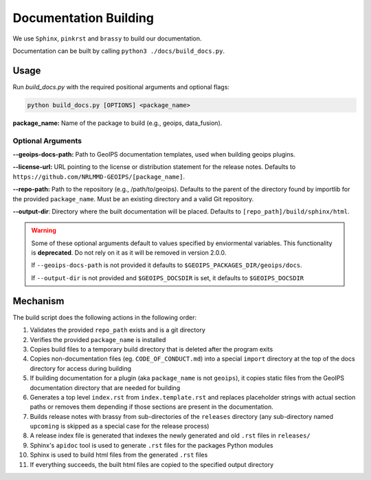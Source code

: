 Documentation Building
**********************

We use ``Sphinx``, ``pinkrst`` and ``brassy`` to build our documentation.

Documentation can be built by calling ``python3 ./docs/build_docs.py``.

Usage
=====
Run `build_docs.py`  with the required positional arguments and optional flags:

.. code-block:: bash

    python build_docs.py [OPTIONS] <package_name>

**package_name:** Name of the package to build (e.g., geoips, data_fusion).

Optional Arguments
------------------

**--geoips-docs-path:** Path to GeoIPS documentation templates,
used when building geoips plugins.

**--license-url:** URL pointing to the license or distribution statement
for the release notes.
Defaults to ``https://github.com/NRLMMD-GEOIPS/[package_name]``.

**--repo-path:** Path to the repository (e.g., /path/to/geoips).
Defaults to the parent of the directory found by importlib for the provided ``package_name``.
Must be an existing directory and a valid Git repository.

**--output-dir**: Directory where the built documentation will be placed.
Defaults to ``[repo_path]/build/sphinx/html``.

.. warning::

    Some of these optional arguments default to values specified by
    enviormental variables. This functionality is **deprecated**.
    Do not rely on it as it will be removed in version 2.0.0.

    If ``--geoips-docs-path`` is not provided it defaults to
    ``$GEOIPS_PACKAGES_DIR/geoips/docs``.

    If ``--output-dir`` is not provided and ``$GEOIPS_DOCSDIR`` is set, it
    defaults to ``$GEOIPS_DOCSDIR``

Mechanism
=========

The build script does the following actions in the following order:

#. Validates the provided ``repo_path`` exists and is a git directory
#. Verifies the provided ``package_name`` is installed
#. Copies build files to a temporary build directory that is deleted after the program exits
#. Copies non-documentation files (eg. ``CODE_OF_CONDUCT.md``) into a special ``import`` directory at the top of the
   docs directory for access during building
#. If building documentation for a plugin (aka ``package_name`` is not ``geoips``), it copies static files from the
   GeoIPS documentation directory that are needed for building
#. Generates a top level ``index.rst`` from ``index.template.rst`` and replaces placeholder strings with actual section
   paths or removes them depending if those sections are present in the documentation.
#. Builds release notes with brassy from sub-directories of the ``releases`` directory (any sub-directory named
   ``upcoming`` is skipped as a special case for the release process)
#. A release index file is generated that indexes the newly generated and old ``.rst`` files in ``releases/``
#. Sphinx's ``apidoc`` tool is used to generate ``.rst`` files for the packages Python modules
#. Sphinx is used to build html files from the generated ``.rst`` files
#. If everything succeeds, the built html files are copied to the specified output directory

